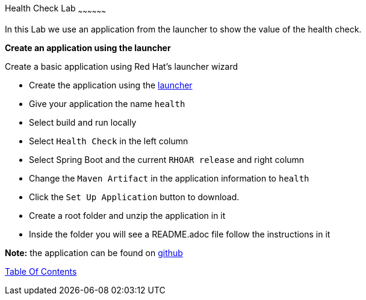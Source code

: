 [[health]]
Health Check Lab
~~~~~~~~~~~~~~~~~~

In this Lab we use an application from the launcher to show the value of the health check.

*Create an application using the launcher*

Create a basic application using Red Hat's launcher wizard

* Create the application using the https://developers.redhat.com/launch/wizard[launcher]
* Give your application the name `health`
* Select build and run locally
* Select `Health Check`  in the left column
* Select Spring Boot and the current `RHOAR release` and right column
* Change the `Maven Artifact` in the application information to `health`
* Click the `Set Up Application` button to download.
* Create a root folder and unzip the application in it

* Inside the folder you will see a README.adoc file 
follow the instructions in it

*Note:* the application can be found on https://github.com/craigivy/cloud-native-fundamentals/tree/master/5-health[github]

link:0_toc.adoc[Table Of Contents]